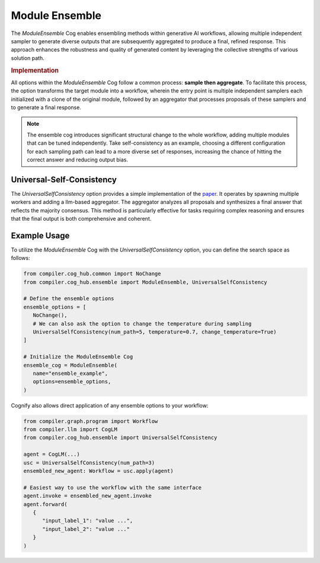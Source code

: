 Module Ensemble
===============

The `ModuleEnsemble` Cog enables ensembling methods within generative AI workflows, allowing multiple independent sampler to generate diverse outputs that are subsequently aggregated to produce a final, refined response. This approach enhances the robustness and quality of generated content by leveraging the collective strengths of various solution path.

.. rubric:: Implementation

All options within the `ModuleEnsemble` Cog follow a common process: **sample then aggregate**. To facilitate this process, the option transforms the target module into a workflow, wherein the entry point is multiple independent samplers each initialized with a clone of the original module, followed by an aggregator that processes proposals of these samplers and to generate a final response.

.. note::
   The ensemble cog introduces significant structural change to the whole workflow, adding multiple modules that can be tuned independently. Take self-consistency as an example, choosing a different configuration for each sampling path can lead to a more diverse set of responses, increasing the chance of hitting the correct answer and reducing output bias.


Universal-Self-Consistency
--------------------------

The `UniversalSelfConsistency` option provides a simple implementation of the `paper <https://arxiv.org/pdf/2311.17311>`_. It operates by spawning multiple workers and adding a llm-based aggregator. The aggregator analyzes all proposals and synthesizes a final answer that reflects the majority consensus. This method is particularly effective for tasks requiring complex reasoning and ensures that the final output is both comprehensive and coherent.

Example Usage
-------------

To utilize the `ModuleEnsemble` Cog with the `UniversalSelfConsistency` option, you can define the search space as follows:

.. code-block:: python

   from compiler.cog_hub.common import NoChange
   from compiler.cog_hub.ensemble import ModuleEnsemble, UniversalSelfConsistency

   # Define the ensemble options
   ensemble_options = [
      NoChange(),
      # We can also ask the option to change the temperature during sampling
      UniversalSelfConsistency(num_path=5, temperature=0.7, change_temperature=True)
   ]

   # Initialize the ModuleEnsemble Cog
   ensemble_cog = ModuleEnsemble(
      name="ensemble_example",
      options=ensemble_options,
   )

Cognify also allows direct application of any ensemble options to your workflow:

.. code-block:: python

   from compiler.graph.program import Workflow
   from compiler.llm import CogLM
   from compiler.cog_hub.ensemble import UniversalSelfConsistency

   agent = CogLM(...)
   usc = UniversalSelfConsistency(num_path=3)
   ensembled_new_agent: Workflow = usc.apply(agent)

   # Easiest way to use the workflow with the same interface
   agent.invoke = ensembled_new_agent.invoke
   agent.forward(
      {
         "input_label_1": "value ...",
         "input_label_2": "value ..."
      }
   )